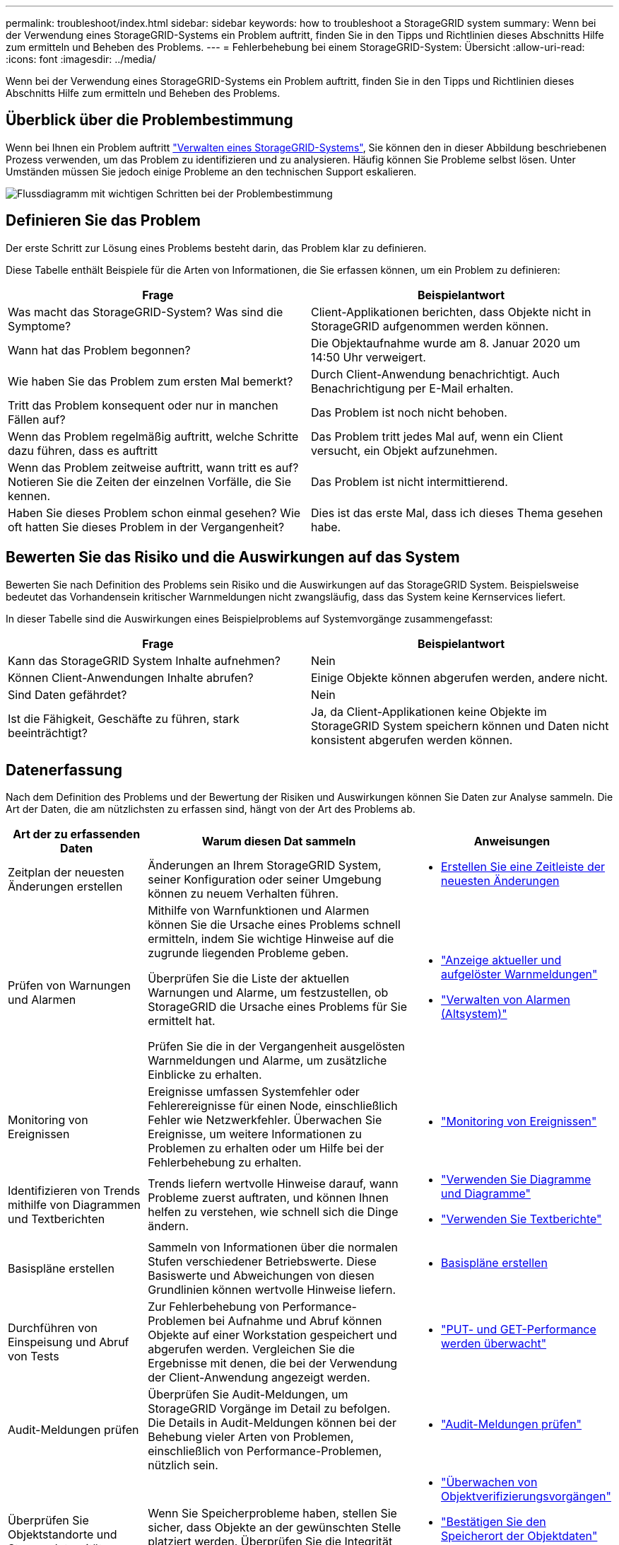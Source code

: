 ---
permalink: troubleshoot/index.html 
sidebar: sidebar 
keywords: how to troubleshoot a StorageGRID system 
summary: Wenn bei der Verwendung eines StorageGRID-Systems ein Problem auftritt, finden Sie in den Tipps und Richtlinien dieses Abschnitts Hilfe zum ermitteln und Beheben des Problems. 
---
= Fehlerbehebung bei einem StorageGRID-System: Übersicht
:allow-uri-read: 
:icons: font
:imagesdir: ../media/


[role="lead"]
Wenn bei der Verwendung eines StorageGRID-Systems ein Problem auftritt, finden Sie in den Tipps und Richtlinien dieses Abschnitts Hilfe zum ermitteln und Beheben des Problems.



== Überblick über die Problembestimmung

Wenn bei Ihnen ein Problem auftritt link:../admin/index.html["Verwalten eines StorageGRID-Systems"], Sie können den in dieser Abbildung beschriebenen Prozess verwenden, um das Problem zu identifizieren und zu analysieren. Häufig können Sie Probleme selbst lösen. Unter Umständen müssen Sie jedoch einige Probleme an den technischen Support eskalieren.

image::../media/problem_determination_methodology.gif[Flussdiagramm mit wichtigen Schritten bei der Problembestimmung]



== [[define_Problem]]Definieren Sie das Problem

Der erste Schritt zur Lösung eines Problems besteht darin, das Problem klar zu definieren.

Diese Tabelle enthält Beispiele für die Arten von Informationen, die Sie erfassen können, um ein Problem zu definieren:

[cols="1a,1a"]
|===
| Frage | Beispielantwort 


 a| 
Was macht das StorageGRID-System? Was sind die Symptome?
 a| 
Client-Applikationen berichten, dass Objekte nicht in StorageGRID aufgenommen werden können.



 a| 
Wann hat das Problem begonnen?
 a| 
Die Objektaufnahme wurde am 8. Januar 2020 um 14:50 Uhr verweigert.



 a| 
Wie haben Sie das Problem zum ersten Mal bemerkt?
 a| 
Durch Client-Anwendung benachrichtigt. Auch Benachrichtigung per E-Mail erhalten.



 a| 
Tritt das Problem konsequent oder nur in manchen Fällen auf?
 a| 
Das Problem ist noch nicht behoben.



 a| 
Wenn das Problem regelmäßig auftritt, welche Schritte dazu führen, dass es auftritt
 a| 
Das Problem tritt jedes Mal auf, wenn ein Client versucht, ein Objekt aufzunehmen.



 a| 
Wenn das Problem zeitweise auftritt, wann tritt es auf? Notieren Sie die Zeiten der einzelnen Vorfälle, die Sie kennen.
 a| 
Das Problem ist nicht intermittierend.



 a| 
Haben Sie dieses Problem schon einmal gesehen? Wie oft hatten Sie dieses Problem in der Vergangenheit?
 a| 
Dies ist das erste Mal, dass ich dieses Thema gesehen habe.

|===


== Bewerten Sie das Risiko und die Auswirkungen auf das System

Bewerten Sie nach Definition des Problems sein Risiko und die Auswirkungen auf das StorageGRID System. Beispielsweise bedeutet das Vorhandensein kritischer Warnmeldungen nicht zwangsläufig, dass das System keine Kernservices liefert.

In dieser Tabelle sind die Auswirkungen eines Beispielproblems auf Systemvorgänge zusammengefasst:

[cols="1a,1a"]
|===
| Frage | Beispielantwort 


 a| 
Kann das StorageGRID System Inhalte aufnehmen?
 a| 
Nein



 a| 
Können Client-Anwendungen Inhalte abrufen?
 a| 
Einige Objekte können abgerufen werden, andere nicht.



 a| 
Sind Daten gefährdet?
 a| 
Nein



 a| 
Ist die Fähigkeit, Geschäfte zu führen, stark beeinträchtigt?
 a| 
Ja, da Client-Applikationen keine Objekte im StorageGRID System speichern können und Daten nicht konsistent abgerufen werden können.

|===


== Datenerfassung

Nach dem Definition des Problems und der Bewertung der Risiken und Auswirkungen können Sie Daten zur Analyse sammeln. Die Art der Daten, die am nützlichsten zu erfassen sind, hängt von der Art des Problems ab.

[cols="1a,2a,1a"]
|===
| Art der zu erfassenden Daten | Warum diesen Dat sammeln | Anweisungen 


 a| 
Zeitplan der neuesten Änderungen erstellen
 a| 
Änderungen an Ihrem StorageGRID System, seiner Konfiguration oder seiner Umgebung können zu neuem Verhalten führen.
 a| 
* <<create_timeline,Erstellen Sie eine Zeitleiste der neuesten Änderungen>>




 a| 
Prüfen von Warnungen und Alarmen
 a| 
Mithilfe von Warnfunktionen und Alarmen können Sie die Ursache eines Problems schnell ermitteln, indem Sie wichtige Hinweise auf die zugrunde liegenden Probleme geben.

Überprüfen Sie die Liste der aktuellen Warnungen und Alarme, um festzustellen, ob StorageGRID die Ursache eines Problems für Sie ermittelt hat.

Prüfen Sie die in der Vergangenheit ausgelösten Warnmeldungen und Alarme, um zusätzliche Einblicke zu erhalten.
 a| 
* link:../monitor/monitoring-system-health.html#view-current-and-resolved-alerts["Anzeige aktueller und aufgelöster Warnmeldungen"]
* link:../monitor/managing-alarms.html["Verwalten von Alarmen (Altsystem)"]




 a| 
Monitoring von Ereignissen
 a| 
Ereignisse umfassen Systemfehler oder Fehlerereignisse für einen Node, einschließlich Fehler wie Netzwerkfehler. Überwachen Sie Ereignisse, um weitere Informationen zu Problemen zu erhalten oder um Hilfe bei der Fehlerbehebung zu erhalten.
 a| 
* link:../monitor/monitoring-events.html["Monitoring von Ereignissen"]




 a| 
Identifizieren von Trends mithilfe von Diagrammen und Textberichten
 a| 
Trends liefern wertvolle Hinweise darauf, wann Probleme zuerst auftraten, und können Ihnen helfen zu verstehen, wie schnell sich die Dinge ändern.
 a| 
* link:../monitor/using-charts-and-reports.html["Verwenden Sie Diagramme und Diagramme"]
* link:../monitor/types-of-text-reports.html["Verwenden Sie Textberichte"]




 a| 
Basispläne erstellen
 a| 
Sammeln von Informationen über die normalen Stufen verschiedener Betriebswerte. Diese Basiswerte und Abweichungen von diesen Grundlinien können wertvolle Hinweise liefern.
 a| 
* <<establish-baselines,Basispläne erstellen>>




 a| 
Durchführen von Einspeisung und Abruf von Tests
 a| 
Zur Fehlerbehebung von Performance-Problemen bei Aufnahme und Abruf können Objekte auf einer Workstation gespeichert und abgerufen werden. Vergleichen Sie die Ergebnisse mit denen, die bei der Verwendung der Client-Anwendung angezeigt werden.
 a| 
* link:../monitor/monitoring-put-and-get-performance.html["PUT- und GET-Performance werden überwacht"]




 a| 
Audit-Meldungen prüfen
 a| 
Überprüfen Sie Audit-Meldungen, um StorageGRID Vorgänge im Detail zu befolgen. Die Details in Audit-Meldungen können bei der Behebung vieler Arten von Problemen, einschließlich von Performance-Problemen, nützlich sein.
 a| 
* link:../monitor/reviewing-audit-messages.html["Audit-Meldungen prüfen"]




 a| 
Überprüfen Sie Objektstandorte und Storage-Integrität
 a| 
Wenn Sie Speicherprobleme haben, stellen Sie sicher, dass Objekte an der gewünschten Stelle platziert werden. Überprüfen Sie die Integrität von Objektdaten auf einem Storage-Node.
 a| 
* link:../monitor/monitoring-object-verification-operations.html["Überwachen von Objektverifizierungsvorgängen"]
* link:../troubleshoot/confirming-object-data-locations.html["Bestätigen Sie den Speicherort der Objektdaten"]
* link:../troubleshoot/verifying-object-integrity.html["Überprüfen Sie die Objektintegrität"]




 a| 
Datenerfassung für technischen Support
 a| 
Vom technischen Support werden Sie möglicherweise aufgefordert, Daten zu sammeln oder bestimmte Informationen zu überprüfen, um Probleme zu beheben.
 a| 
* link:../monitor/collecting-log-files-and-system-data.html["Erfassen von Protokolldateien und Systemdaten"]
* link:../monitor/manually-triggering-autosupport-message.html["Senden Sie manuell eine AutoSupport Meldung aus"]
* link:../monitor/reviewing-support-metrics.html["Prüfen von Support-Kennzahlen"]


|===


=== [[create_Timeline]]Erstellen Sie eine Zeitleiste der neuesten Änderungen

Wenn ein Problem auftritt, sollten Sie berücksichtigen, was sich kürzlich geändert hat und wann diese Änderungen aufgetreten sind.

* Änderungen an Ihrem StorageGRID System, seiner Konfiguration oder seiner Umgebung können zu neuem Verhalten führen.
* Durch eine Zeitleiste von Änderungen können Sie feststellen, welche Änderungen für ein Problem verantwortlich sein könnten und wie jede Änderung ihre Entwicklung beeinflusst haben könnte.


Erstellen Sie eine Tabelle mit den letzten Änderungen an Ihrem System, die Informationen darüber enthält, wann jede Änderung stattgefunden hat und welche relevanten Details über die Änderung angezeigt werden, und Informationen darüber, was während der Änderung noch passiert ist:

[cols="1a,1a,2a"]
|===
| Zeit der Änderung | Art der Änderung | Details 


 a| 
Beispiel:

* Wann haben Sie die Node-Wiederherstellung gestartet?
* Wann wurde das Software-Upgrade abgeschlossen?
* Haben Sie den Prozess unterbrochen?

 a| 
Was ist los? Was haben Sie gemacht?
 a| 
Dokumentieren Sie alle relevanten Details zu der Änderung. Beispiel:

* Details zu den Netzwerkänderungen.
* Welcher Hotfix wurde installiert.
* Änderungen bei Client-Workloads


Achten Sie darauf, zu beachten, ob mehrere Änderungen gleichzeitig durchgeführt wurden. Wurde diese Änderung beispielsweise vorgenommen, während ein Upgrade durchgeführt wurde?

|===


==== Beispiele für signifikante aktuelle Änderungen

Hier einige Beispiele für potenziell signifikante Änderungen:

* Wurde das StorageGRID System kürzlich installiert, erweitert oder wiederhergestellt?
* Wurde kürzlich ein Upgrade des Systems durchgeführt? Wurde ein Hotfix angewendet?
* Wurde irgendeine Hardware in letzter Zeit repariert oder geändert?
* Wurde die ILM-Richtlinie aktualisiert?
* Hat sich der Client-Workload geändert?
* Hat sich die Client-Applikation oder deren Verhalten geändert?
* Haben Sie den Lastausgleich geändert oder eine Hochverfügbarkeitsgruppe aus Admin-Nodes oder Gateway-Nodes hinzugefügt oder entfernt?
* Wurden Aufgaben gestartet, die ein sehr langer Zeitaufwand beanspruchen können? Beispiele:
+
** Wiederherstellung eines fehlerhaften Speicherknotens
** Ausmusterung von Storage-Nodes


* Wurden Änderungen an der Benutzerauthentifizierung vorgenommen, beispielsweise beim Hinzufügen eines Mandanten oder bei der Änderung der LDAP-Konfiguration?
* Findet eine Datenmigration statt?
* Wurden Plattform-Services kürzlich aktiviert oder geändert?
* Wurde die Compliance in letzter Zeit aktiviert?
* Wurden Cloud-Storage-Pools hinzugefügt oder entfernt?
* Wurden Änderungen an der Storage-Komprimierung oder -Verschlüsselung vorgenommen?
* Wurden Änderungen an der Netzwerkinfrastruktur vorgenommen? Beispiel: VLANs, Router oder DNS.
* Wurden Änderungen an NTP-Quellen vorgenommen?
* Wurden Änderungen an den Grid-, Admin- oder Client-Netzwerkschnittstellen vorgenommen?
* Wurden Konfigurationsänderungen am Archiv-Node vorgenommen?
* Wurden weitere Änderungen am StorageGRID System bzw. an der zugehörigen Umgebung vorgenommen?




=== Basispläne erstellen

Sie können Basislinien für Ihr System einrichten, indem Sie die normalen Ebenen verschiedener Betriebswerte erfassen. In Zukunft können Sie aktuelle Werte mit diesen Basiswerten vergleichen, um ungewöhnliche Werte zu erkennen und zu beheben.

[cols="1a,1a,2a"]
|===
| Eigenschaft | Wert | Wie zu erhalten 


 a| 
Durchschnittlicher Storage-Verbrauch
 a| 
GB verbrauchen/Tag

Prozent verbraucht/Tag
 a| 
Wechseln Sie zum Grid Manager. Wählen Sie auf der Seite Knoten das gesamte Raster oder eine Site aus, und wechseln Sie zur Registerkarte Speicher.

Suchen Sie im Diagramm Speicher verwendet - Objektdaten einen Zeitraum, in dem die Linie ziemlich stabil ist. Bewegen Sie den Mauszeiger über das Diagramm, um zu schätzen, wie viel Speicherplatz jeden Tag verbraucht wird

Sie können diese Informationen für das gesamte System oder für ein bestimmtes Rechenzentrum erfassen.



 a| 
Durchschnittlicher Metadatenkverbrauch
 a| 
GB verbrauchen/Tag

Prozent verbraucht/Tag
 a| 
Wechseln Sie zum Grid Manager. Wählen Sie auf der Seite Knoten das gesamte Raster oder eine Site aus, und wechseln Sie zur Registerkarte Speicher.

Suchen Sie im Diagramm „verwendete Speicher - Objektmetadaten“ einen Zeitraum, in dem die Zeile ziemlich stabil ist. Bewegen Sie den Mauszeiger über das Diagramm, um zu schätzen, wie viel Metadaten-Storage täglich belegt wird

Sie können diese Informationen für das gesamte System oder für ein bestimmtes Rechenzentrum erfassen.



 a| 
Geschwindigkeit von S3/Swift Operationen
 a| 
Vorgänge/Sekunde
 a| 
Wählen Sie im Dashboard von Grid Manager *Performance* > *S3 Operations* oder *Performance* > *Swift Operations* aus.

Um die Aufnahme- und Abrufraten für einen bestimmten Standort oder Knoten anzuzeigen, wählen Sie *NODES* > *_Site oder Storage Node_* > *Objects* aus. Positionieren Sie den Cursor auf dem Diagramm „Aufnahme und Abruf“ für S3 oder Swift.



 a| 
S3/Swift-Vorgänge sind fehlgeschlagen
 a| 
Betrieb
 a| 
Wählen Sie *SUPPORT* > *Tools* > *Grid-Topologie* aus. Zeigen Sie auf der Registerkarte Übersicht im Abschnitt API-Vorgänge den Wert für S3-Operationen an – Fehlgeschlagen oder Swift-Vorgänge – Fehlgeschlagen.



 a| 
ILM-Auswertungsrate
 a| 
Objekte/Sekunde
 a| 
Wählen Sie auf der Seite Knoten *_GRID_* > *ILM* aus.

Suchen Sie im ILM-Queue-Diagramm einen Zeitraum, in dem die Zeile ziemlich stabil ist. Bewegen Sie den Cursor über das Diagramm, um einen Basislinienwert für *Bewertungsrate* für Ihr System zu schätzen.



 a| 
ILM-Scan-Rate
 a| 
Objekte/Sekunde
 a| 
Wählen Sie *NODES* > *_Grid_* > *ILM* aus.

Suchen Sie im ILM-Queue-Diagramm einen Zeitraum, in dem die Zeile ziemlich stabil ist. Bewegen Sie den Cursor über das Diagramm, um einen Basislinienwert für *Scan-Rate* für Ihr System abzuschätzen.



 a| 
Objekte, die sich aus Client-Vorgängen in Warteschlange befinden
 a| 
Objekte/Sekunde
 a| 
Wählen Sie *NODES* > *_Grid_* > *ILM* aus.

Suchen Sie im ILM-Queue-Diagramm einen Zeitraum, in dem die Zeile ziemlich stabil ist. Bewegen Sie den Cursor über das Diagramm, um einen Basislinienwert für *Objekte in der Warteschlange (von Client-Operationen)* für Ihr System abzuschätzen.



 a| 
Durchschnittliche Abfragelatenz
 a| 
Millisekunden
 a| 
Wählen Sie *NODES* > *_Storage Node_* > *Objekte* aus. Zeigen Sie in der Tabelle Abfragen den Wert für durchschnittliche Latenz an.

|===


== Analysieren von Daten

Verwenden Sie die gesammelten Informationen, um die Ursache des Problems und der potenziellen Lösungen zu ermitteln.

Die Analyse ist Problem‐abhängig, aber im Allgemeinen:

* Erkennen von Fehlerpunkten und Engpässen mithilfe der Alarme.
* Rekonstruieren Sie den Problemverlauf mithilfe der Alarmhistorie und -Diagramme.
* Verwenden Sie Diagramme, um Anomalien zu finden und die Problemsituation mit dem normalen Betrieb zu vergleichen.




== Checkliste für Eskalationsinformationen

Wenn Sie das Problem nicht alleine lösen können, wenden Sie sich an den technischen Support. Bevor Sie sich an den technischen Support wenden, müssen Sie die in der folgenden Tabelle aufgeführten Informationen zur Erleichterung der Problembehebung nutzen.

[cols="1a,2a,4a"]
|===
| image:../media/feature_checkmark.gif["Häkchen"] | Element | Hinweise 


 a| 
 a| 
Problemstellung
 a| 
Was sind die Problemsymptome? Wann hat das Problem begonnen? Passiert es konsequent oder intermittierend? Welche Zeiten hat es gelegentlich gegeben?

<<define_problem,Definieren Sie das Problem>>



 a| 
 a| 
Folgenabschätzung
 a| 
Wo liegt der Schweregrad des Problems? Welche Auswirkungen hat dies auf die Client-Applikation?

* Ist der Client bereits erfolgreich verbunden?
* Kann der Client Daten aufnehmen, abrufen und löschen?




 a| 
 a| 
StorageGRID System-ID
 a| 
Wählen Sie *WARTUNG* > *System* > *Lizenz*. Die StorageGRID System-ID wird im Rahmen der aktuellen Lizenz angezeigt.



 a| 
 a| 
Softwareversion
 a| 
Wählen Sie oben im Grid Manager das Hilfesymbol aus, und wählen Sie *über*, um die StorageGRID-Version anzuzeigen.



 a| 
 a| 
Anpassbarkeit
 a| 
Fassen Sie zusammen, wie Ihr StorageGRID System konfiguriert ist. Nehmen Sie z. B. Folgendes auf:

* Verwendet das Grid Storage-Komprimierung, Storage-Verschlüsselung oder Compliance?
* Erstellt ILM replizierte oder Erasure Coding Objekte? Stellt ILM Standortredundanz sicher? Nutzen ILM-Regeln das ausgewogene, strikte oder duale Commit-Aufnahmverhalten?




 a| 
 a| 
Log-Dateien und Systemdaten
 a| 
Erfassen von Protokolldateien und Systemdaten für Ihr System Wählen Sie *SUPPORT* > *Extras* > *Protokolle*.

Sie können Protokolle für das gesamte Grid oder für ausgewählte Nodes sammeln.

Wenn Sie Protokolle nur für ausgewählte Knoten erfassen, müssen Sie mindestens einen Speicherknoten mit dem ADC-Service einschließen. (Die ersten drei Storage-Nodes an einem Standort enthalten den ADC-Service.)

link:../monitor/collecting-log-files-and-system-data.html["Erfassen von Protokolldateien und Systemdaten"]



 a| 
 a| 
Basisinformationen
 a| 
Sammeln von Basisinformationen über Erfassungs-, Abrufvorgänge und Storage-Verbrauch

<<establish-baselines,Basispläne erstellen>>



 a| 
 a| 
Zeitachse der letzten Änderungen
 a| 
Erstellen Sie eine Zeitleiste, in der alle letzten Änderungen am System oder seiner Umgebung zusammengefasst sind.

<<create_timeline,Erstellen Sie eine Zeitleiste der neuesten Änderungen>>



 a| 
 a| 
Verlauf der Bemühungen zur Diagnose des Problems
 a| 
Wenn Sie Schritte zur Diagnose oder Behebung des Problems selbst ergriffen haben, achten Sie darauf, die Schritte und das Ergebnis zu notieren.

|===